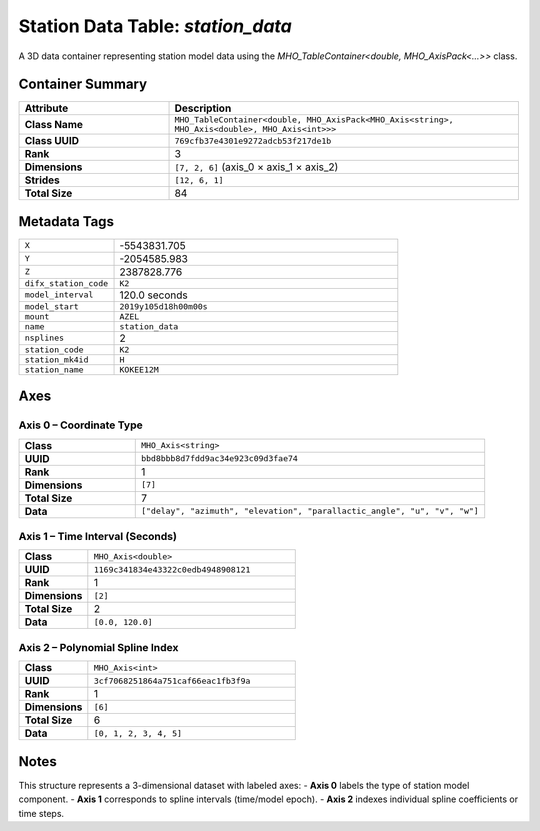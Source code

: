 Station Data Table: `station_data`
==================================

A 3D data container representing station model data using the `MHO_TableContainer<double, MHO_AxisPack<...>>` class.

Container Summary
-----------------

.. list-table::
   :header-rows: 1
   :widths: 30 70

   * - Attribute
     - Description
   * - **Class Name**
     - ``MHO_TableContainer<double, MHO_AxisPack<MHO_Axis<string>, MHO_Axis<double>, MHO_Axis<int>>>``
   * - **Class UUID**
     - ``769cfb37e4301e9272adcb53f217de1b``
   * - **Rank**
     - 3
   * - **Dimensions**
     - ``[7, 2, 6]`` (axis_0 × axis_1 × axis_2)
   * - **Strides**
     - ``[12, 6, 1]``
   * - **Total Size**
     - 84

Metadata Tags
-------------

.. list-table::
   :widths: 25 75

   * - ``X``
     - -5543831.705
   * - ``Y``
     - -2054585.983
   * - ``Z``
     - 2387828.776
   * - ``difx_station_code``
     - ``K2``
   * - ``model_interval``
     - 120.0 seconds
   * - ``model_start``
     - ``2019y105d18h00m00s``
   * - ``mount``
     - ``AZEL``
   * - ``name``
     - ``station_data``
   * - ``nsplines``
     - 2
   * - ``station_code``
     - ``K2``
   * - ``station_mk4id``
     - ``H``
   * - ``station_name``
     - ``KOKEE12M``

Axes
----

**Axis 0** – Coordinate Type
^^^^^^^^^^^^^^^^^^^^^^^^^^^^

.. list-table::
   :widths: 25 75

   * - **Class**
     - ``MHO_Axis<string>``
   * - **UUID**
     - ``bbd8bbb8d7fdd9ac34e923c09d3fae74``
   * - **Rank**
     - 1
   * - **Dimensions**
     - ``[7]``
   * - **Total Size**
     - 7
   * - **Data**
     - ``["delay", "azimuth", "elevation", "parallactic_angle", "u", "v", "w"]``

**Axis 1** – Time Interval (Seconds)
^^^^^^^^^^^^^^^^^^^^^^^^^^^^^^^^^^^^

.. list-table::
   :widths: 25 75

   * - **Class**
     - ``MHO_Axis<double>``
   * - **UUID**
     - ``1169c341834e43322c0edb4948908121``
   * - **Rank**
     - 1
   * - **Dimensions**
     - ``[2]``
   * - **Total Size**
     - 2
   * - **Data**
     - ``[0.0, 120.0]``

**Axis 2** – Polynomial Spline Index
^^^^^^^^^^^^^^^^^^^^^^^^^^^^^^^^^^^^

.. list-table::
   :widths: 25 75

   * - **Class**
     - ``MHO_Axis<int>``
   * - **UUID**
     - ``3cf7068251864a751caf66eac1fb3f9a``
   * - **Rank**
     - 1
   * - **Dimensions**
     - ``[6]``
   * - **Total Size**
     - 6
   * - **Data**
     - ``[0, 1, 2, 3, 4, 5]``

Notes
-----

This structure represents a 3-dimensional dataset with labeled axes:
- **Axis 0** labels the type of station model component.
- **Axis 1** corresponds to spline intervals (time/model epoch).
- **Axis 2** indexes individual spline coefficients or time steps.

